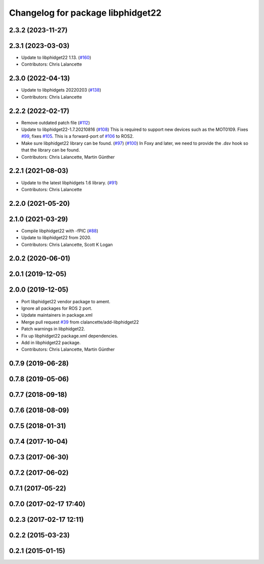 ^^^^^^^^^^^^^^^^^^^^^^^^^^^^^^^^^^
Changelog for package libphidget22
^^^^^^^^^^^^^^^^^^^^^^^^^^^^^^^^^^

2.3.2 (2023-11-27)
------------------

2.3.1 (2023-03-03)
------------------
* Update to libphidget22 1.13. (`#160 <https://github.com/ros-drivers/phidgets_drivers/issues/160>`_)
* Contributors: Chris Lalancette

2.3.0 (2022-04-13)
------------------
* Update to libphidgets 20220203 (`#138 <https://github.com/ros-drivers/phidgets_drivers/issues/138>`_)
* Contributors: Chris Lalancette

2.2.2 (2022-02-17)
------------------
* Remove outdated patch file (`#112 <https://github.com/ros-drivers/phidgets_drivers/issues/112>`_)
* Update to libphidget22-1.7.20210816 (`#108 <https://github.com/ros-drivers/phidgets_drivers/issues/108>`_)
  This is required to support new devices such as the MOT0109.
  Fixes `#99 <https://github.com/ros-drivers/phidgets_drivers/issues/99>`_, fixes `#105 <https://github.com/ros-drivers/phidgets_drivers/issues/105>`_.
  This is a forward-port of `#106 <https://github.com/ros-drivers/phidgets_drivers/issues/106>`_ to ROS2.
* Make sure libphidget22 library can be found. (`#97 <https://github.com/ros-drivers/phidgets_drivers/issues/97>`_) (`#100 <https://github.com/ros-drivers/phidgets_drivers/issues/100>`_)
  In Foxy and later, we need to provide the .dsv hook so that
  the library can be found.
* Contributors: Chris Lalancette, Martin Günther

2.2.1 (2021-08-03)
------------------
* Update to the latest libphidgets 1.6 library. (`#91 <https://github.com/ros-drivers/phidgets_drivers/issues/91>`_)
* Contributors: Chris Lalancette

2.2.0 (2021-05-20)
------------------

2.1.0 (2021-03-29)
------------------
* Compile libphidget22 with -fPIC (`#88 <https://github.com/ros-drivers/phidgets_drivers/issues/88>`_)
* Update to libphidget22 from 2020.
* Contributors: Chris Lalancette, Scott K Logan

2.0.2 (2020-06-01)
------------------

2.0.1 (2019-12-05)
------------------

2.0.0 (2019-12-05)
------------------
* Port libphidget22 vendor package to ament.
* Ignore all packages for ROS 2 port.
* Update maintainers in package.xml
* Merge pull request `#39 <https://github.com/ros-drivers/phidgets_drivers/issues/39>`_ from clalancette/add-libphidget22
* Patch warnings in libphidget22.
* Fix up libphidget22 package.xml dependencies.
* Add in libphidget22 package.
* Contributors: Chris Lalancette, Martin Günther

0.7.9 (2019-06-28)
------------------

0.7.8 (2019-05-06)
------------------

0.7.7 (2018-09-18)
------------------

0.7.6 (2018-08-09)
------------------

0.7.5 (2018-01-31)
------------------

0.7.4 (2017-10-04)
------------------

0.7.3 (2017-06-30)
------------------

0.7.2 (2017-06-02)
------------------

0.7.1 (2017-05-22)
------------------

0.7.0 (2017-02-17 17:40)
------------------------

0.2.3 (2017-02-17 12:11)
------------------------

0.2.2 (2015-03-23)
------------------

0.2.1 (2015-01-15)
------------------
